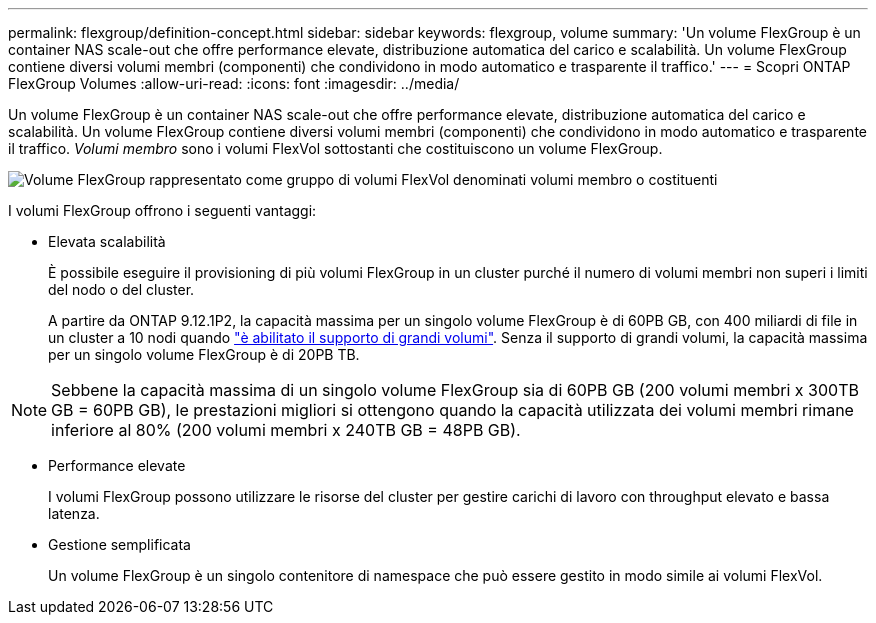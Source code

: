 ---
permalink: flexgroup/definition-concept.html 
sidebar: sidebar 
keywords: flexgroup, volume 
summary: 'Un volume FlexGroup è un container NAS scale-out che offre performance elevate, distribuzione automatica del carico e scalabilità. Un volume FlexGroup contiene diversi volumi membri (componenti) che condividono in modo automatico e trasparente il traffico.' 
---
= Scopri ONTAP FlexGroup Volumes
:allow-uri-read: 
:icons: font
:imagesdir: ../media/


[role="lead"]
Un volume FlexGroup è un container NAS scale-out che offre performance elevate, distribuzione automatica del carico e scalabilità. Un volume FlexGroup contiene diversi volumi membri (componenti) che condividono in modo automatico e trasparente il traffico. _Volumi membro_ sono i volumi FlexVol sottostanti che costituiscono un volume FlexGroup.

image:fg-overview-flexgroup.gif["Volume FlexGroup rappresentato come gruppo di volumi FlexVol denominati volumi membro o costituenti"]

I volumi FlexGroup offrono i seguenti vantaggi:

* Elevata scalabilità
+
È possibile eseguire il provisioning di più volumi FlexGroup in un cluster purché il numero di volumi membri non superi i limiti del nodo o del cluster.

+
A partire da ONTAP 9.12.1P2, la capacità massima per un singolo volume FlexGroup è di 60PB GB, con 400 miliardi di file in un cluster a 10 nodi quando link:../volumes/enable-large-vol-file-support-task.html["è abilitato il supporto di grandi volumi"]. Senza il supporto di grandi volumi, la capacità massima per un singolo volume FlexGroup è di 20PB TB.



[NOTE]
====
Sebbene la capacità massima di un singolo volume FlexGroup sia di 60PB GB (200 volumi membri x 300TB GB = 60PB GB), le prestazioni migliori si ottengono quando la capacità utilizzata dei volumi membri rimane inferiore al 80% (200 volumi membri x 240TB GB = 48PB GB).

====
* Performance elevate
+
I volumi FlexGroup possono utilizzare le risorse del cluster per gestire carichi di lavoro con throughput elevato e bassa latenza.

* Gestione semplificata
+
Un volume FlexGroup è un singolo contenitore di namespace che può essere gestito in modo simile ai volumi FlexVol.


